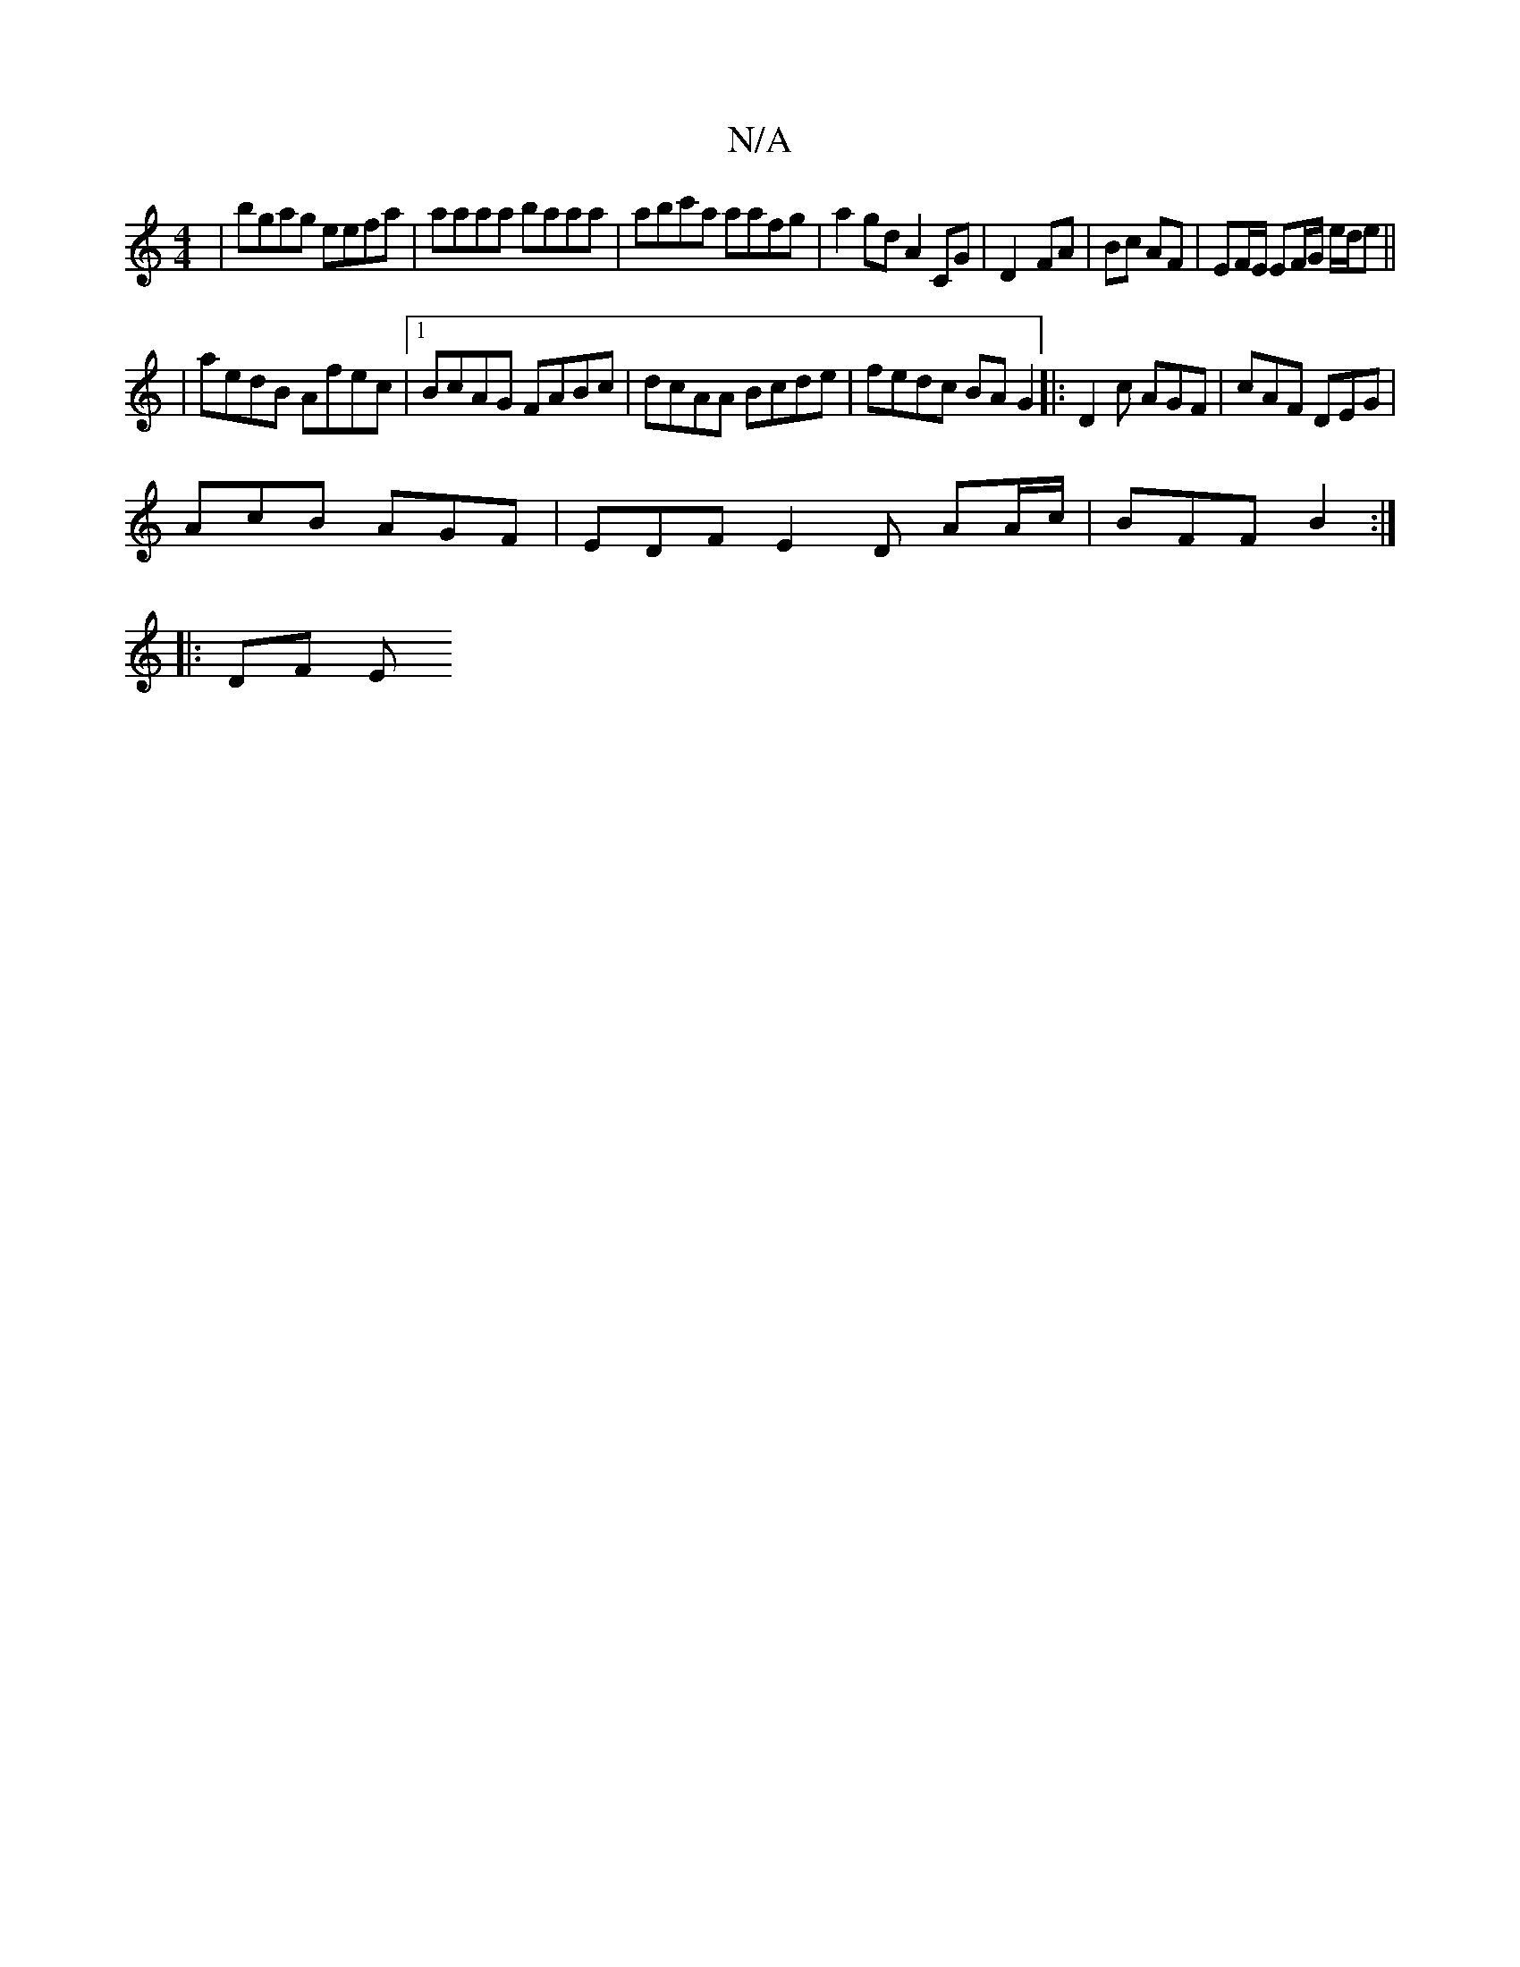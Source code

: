 X:1
T:N/A
M:4/4
R:N/A
K:Cmajor
 | bgag eefa | aaaa baaa | abc'a aafg | a2 gd A2 CG|D2- FA | Bc AF | EF/E/ EF/G/ e/d/e ||
| aedB Afec |1 BcAG FABc | dcAA Bcde | fedc BAG2 |: D2c AGF | cAF DEG |
AcB AGF |EDF E2D AA/c/|BFF B2:|
|:DF E
